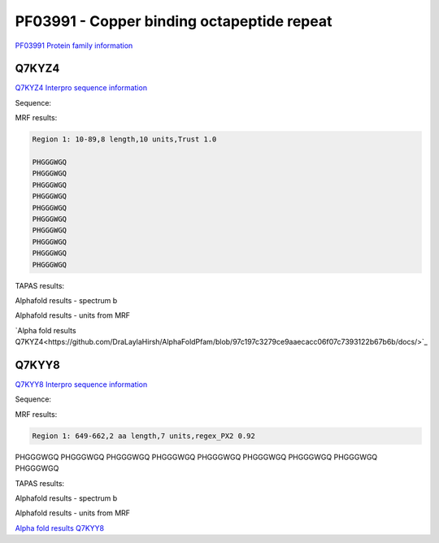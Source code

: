PF03991 - Copper binding octapeptide repeat
===========================================

`PF03991 Protein family information <https://www.ebi.ac.uk/interpro/entry/pfam/PF03991/>`_


Q7KYZ4
------

`Q7KYZ4 Interpro sequence information <https://www.ebi.ac.uk/interpro/protein/UniProt/Q7KYZ4/>`_

Sequence:

.. code-block:: Sequence



MRF results:

.. code-block:: MRFresults

  Region 1: 10-89,8 length,10 units,Trust 1.0

  PHGGGWGQ
  PHGGGWGQ
  PHGGGWGQ
  PHGGGWGQ
  PHGGGWGQ
  PHGGGWGQ
  PHGGGWGQ
  PHGGGWGQ
  PHGGGWGQ
  PHGGGWGQ
  
TAPAS results:

.. code-block:: TAPASresults



Alphafold results - spectrum b

.. image:: /images/alphafold.png

Alphafold results - units from MRF 

.. image:: /images/alphafoldUnits.png

`Alpha fold results Q7KYZ4<https://github.com/DraLaylaHirsh/AlphaFoldPfam/blob/97c197c3279ce9aaecacc06f07c7393122b67b6b/docs/>`_


Q7KYY8
------

`Q7KYY8 Interpro sequence information <https://www.ebi.ac.uk/interpro/protein/UniProt/Q7KYZ4/>`_

Sequence:

.. code-block:: Sequence



MRF results:

.. code-block:: MRFresults

  Region 1: 649-662,2 aa length,7 units,regex_PX2 0.92
PHGGGWGQ
PHGGGWGQ
PHGGGWGQ
PHGGGWGQ
PHGGGWGQ
PHGGGWGQ
PHGGGWGQ
PHGGGWGQ
PHGGGWGQ
  
TAPAS results:

.. code-block:: TAPASresults



Alphafold results - spectrum b

.. image:: /images/alphafold.png

Alphafold results - units from MRF 

.. image:: /images/alphafoldUnits.png

`Alpha fold results Q7KYY8 <https://github.com/DraLaylaHirsh/AlphaFoldPfam/blob/97c197c3279ce9aaecacc06f07c7393122b67b6b/docs/>`_

